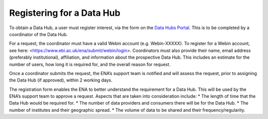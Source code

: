==========================
Registering for a Data Hub
==========================

To obtain a Data Hub, a user must register interest, via the form on the `Data Hubs Portal <https://www.ebi.ac.uk/ena/datahubs/request-datahub#request-data-hub>`_. This is to be completed by a coordinator of the Data Hub.

For a request, the coordinator must have a valid Webin account (e.g. Webin-XXXXX). To register for a Webin account, see here: <https://www.ebi.ac.uk/ena/submit/webin/login>. Coordinators must also provide their name, email address (preferably institutional), affiliation, and information about the prospective Data Hub. This includes an estimate for the number of users, how long it is required for, and the overall reason for request.

Once a coordinator submits the request, the ENA’s support team is notified and will assess the request, prior to assigning the Data Hub (if approved), within 2 working days.

The registration form enables the ENA to better understand the requirement for a Data Hub. This will be used by the ENA’s support team to approve a request. Aspects that are taken into consideration include:
* The length of time that the Data Hub would be required for.
* The number of data providers and consumers there will be for the Data Hub.
* The number of institutes and their geographic spread.
* The volume of data to be shared and their frequency/regularity.
